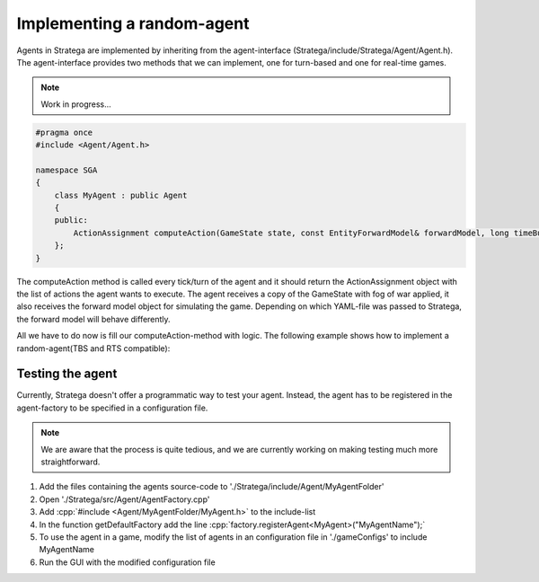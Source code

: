 .. role:: cpp(code)
   :language: c++

###########################
Implementing a random-agent
###########################

Agents in Stratega are implemented by inheriting from the agent-interface (Stratega/include/Stratega/Agent/Agent.h). The agent-interface provides two methods that we can implement, one for turn-based and one for real-time games.


.. note::
   Work in progress...

.. code-block:: c++

    #pragma once
    #include <Agent/Agent.h>

    namespace SGA
    {
        class MyAgent : public Agent
        {
        public:
            ActionAssignment computeAction(GameState state, const EntityForwardModel& forwardModel, long timeBudgetMs) override;
        };
    }

The computeAction method is called every tick/turn of the agent and it should return the ActionAssignment object with the list of actions the agent wants to execute.
The agent receives a copy of the GameState with fog of war applied, it also receives the forward model object for simulating the game. Depending on which YAML-file was passed to Stratega, the forward model will behave differently.

All we have to do now is fill our computeAction-method with logic. The following example shows how to implement a random-agent(TBS and RTS compatible):

.. code-block:: c++
    :linenos:

    // Generate all available actions
	auto actions = forwardModel.generateActions(state, getPlayerID());
	
    // Uniformly sample a action
	std::uniform_int_distribution<size_t> actionDist(0, actions.size() - 1);
	auto actionIndex = actionDist(getRNGEngine());
	auto action = actions.at(actionIndex);
	
    // Return Action
	return ActionAssignment::fromSingleAction(action);


++++++++++++++++++++
Testing the agent
++++++++++++++++++++
Currently, Stratega doesn't offer a programmatic way to test your agent. Instead, the agent has to be registered in the agent-factory to be specified in a configuration file.

.. note::
    We are aware that the process is quite tedious, and we are currently working on making testing much more straightforward. 

#. Add the files containing the agents source-code to './Stratega/include/Agent/MyAgentFolder'
#. Open './Stratega/src/Agent/AgentFactory.cpp'
#. Add :cpp:`#include <Agent/MyAgentFolder/MyAgent.h>` to the include-list
#. In the function getDefaultFactory add the line :cpp:`factory.registerAgent<MyAgent>("MyAgentName");`
#. To use the agent in a game, modify the list of agents in an configuration file in './gameConfigs' to include MyAgentName
#. Run the GUI with the modified configuration file
